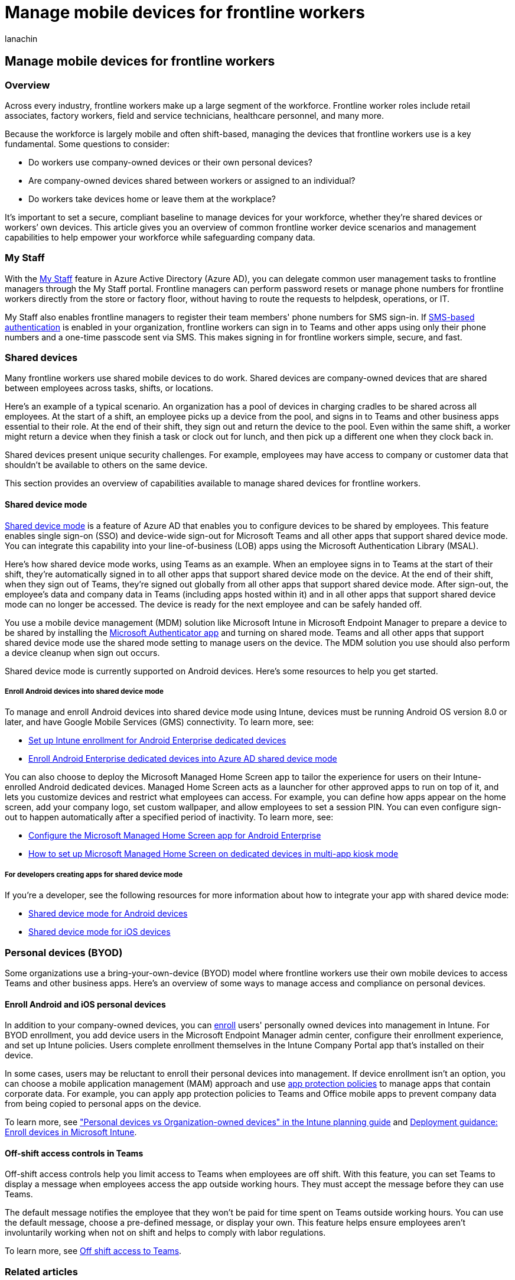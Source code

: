= Manage mobile devices for frontline workers
:appliesto: ["Microsoft Teams", "Microsoft 365 for frontline workers"]
:audience: admin
:author: lanachin
:description: Get an overview of managing mobile devices for frontline workers in your organization.
:manager: samanro
:ms.author: v-lanachin
:ms.collection: m365-frontline
:ms.localizationpriority: high
:ms.reviewer: mabolan
:ms.service: microsoft-365-frontline
:ms.topic: article
:search.appverid: MET150

== Manage mobile devices for frontline workers

=== Overview

Across every industry, frontline workers make up a large segment of the workforce.
Frontline worker roles include retail associates, factory workers, field and service technicians, healthcare personnel, and many more.

Because the workforce is largely mobile and often shift-based, managing the devices that frontline workers use is a key fundamental.
Some questions to consider:

* Do workers use company-owned devices or their own personal devices?
* Are company-owned devices shared between workers or assigned to an individual?
* Do workers take devices home or leave them at the workplace?

It's important to set a secure, compliant baseline to manage devices for your workforce, whether they're shared devices or workers`' own devices.
This article gives you an overview of common frontline worker device scenarios and management capabilities to help empower your workforce while safeguarding company data.

=== My Staff

With the link:/azure/active-directory/roles/my-staff-configure[My Staff] feature in Azure Active Directory (Azure AD), you can delegate common user management tasks to frontline managers through the My Staff portal.
Frontline managers can perform password resets or manage phone numbers for frontline workers directly from the store or factory floor, without having to route the requests to helpdesk, operations, or IT.

My Staff also enables frontline managers to register their team members' phone numbers for SMS sign-in.
If link:/azure/active-directory/authentication/howto-authentication-sms-signin[SMS-based authentication] is enabled in your organization, frontline workers can sign in to Teams and other apps using only their phone numbers and a one-time passcode sent via SMS.
This makes signing in for frontline workers simple, secure, and fast.

=== Shared devices

Many frontline workers use shared mobile devices to do work.
Shared devices are company-owned devices that are shared between employees across tasks, shifts, or locations.

Here's an example of a typical scenario.
An organization has a pool of devices in charging cradles to be shared across all employees.
At the start of a shift, an employee picks up a device from the pool, and signs in to Teams and other business apps essential to their role.
At the end of their shift, they sign out and return the device to the pool.
Even within the same shift, a worker might return a device when they finish a task or clock out for lunch, and then pick up a different one when they clock back in.

Shared devices present unique security challenges.
For example, employees may have access to company or customer data that shouldn't be available to others on the same device.

This section provides an overview of capabilities available to manage shared devices for frontline workers.

==== Shared device mode

link:/azure/active-directory/develop/msal-shared-devices[Shared device mode] is a feature of Azure AD that enables you to configure devices to be shared by employees.
This feature enables single sign-on (SSO) and device-wide sign-out for Microsoft Teams and all other apps that support shared device mode.
You can integrate this capability into your line-of-business (LOB) apps using the Microsoft Authentication Library (MSAL).

Here's how shared device mode works, using Teams as an example.
When an employee signs in to Teams at the start of their shift, they're automatically signed in to all other apps that support shared device mode on the device.
At the end of their shift, when they sign out of Teams, they're signed out globally from all other apps that support shared device mode.
After sign-out, the employee's data and company data in Teams (including apps hosted within it) and in all other apps that support shared device mode can no longer be accessed.
The device is ready for the next employee and can be safely handed off.

You use a mobile device management (MDM) solution like Microsoft Intune in Microsoft Endpoint Manager to prepare a device to be shared by installing the https://support.microsoft.com/account-billing/how-to-use-the-microsoft-authenticator-app-9783c865-0308-42fb-a519-8cf666fe0acc[Microsoft Authenticator app] and turning on shared mode.
Teams and all other apps that support shared device mode use the shared mode setting to manage users on the device.
The MDM solution you use should also perform a device cleanup when sign out occurs.

Shared device mode is currently supported on Android devices.
Here's some resources to help you get started.

===== Enroll Android devices into shared device mode

To manage and enroll Android devices into shared device mode using Intune, devices must be running Android OS version 8.0 or later, and have Google Mobile Services (GMS) connectivity.
To learn more, see:

* link:/mem/intune/enrollment/android-kiosk-enroll[Set up Intune enrollment for Android Enterprise dedicated devices]
* https://techcommunity.microsoft.com/t5/intune-customer-success/enroll-android-enterprise-dedicated-devices-into-azure-ad-shared/ba-p/1820093[Enroll Android Enterprise dedicated devices into Azure AD shared device mode]

You can also choose to deploy the Microsoft Managed Home Screen app to tailor the experience for users on their Intune-enrolled Android dedicated devices.
Managed Home Screen acts as a launcher for other approved apps to run on top of it, and lets you customize devices and restrict what employees can access.
For example, you can define how apps appear on the home screen, add your company logo, set custom wallpaper, and allow employees to set a session PIN.
You can even configure sign-out to happen automatically after a specified period of inactivity.
To learn more, see:

* link:/mem/intune/apps/app-configuration-managed-home-screen-app[Configure the Microsoft Managed Home Screen app for Android Enterprise]
* https://techcommunity.microsoft.com/t5/intune-customer-success/how-to-setup-microsoft-managed-home-screen-on-dedicated-devices/ba-p/1388060[How to set up Microsoft Managed Home Screen on dedicated devices in multi-app kiosk mode]

===== For developers creating apps for shared device mode

If you're a developer, see the following resources for more information about how to integrate your app with shared device mode:

* link:/azure/active-directory/develop/msal-android-shared-devices[Shared device mode for Android devices]
* link:/azure/active-directory/develop/msal-ios-shared-devices[Shared device mode for iOS devices]

=== Personal devices (BYOD)

Some organizations use a bring-your-own-device (BYOD) model where frontline workers use their own mobile devices to access Teams and other business apps.
Here's an overview of some ways to manage access and compliance on personal devices.

==== Enroll Android and iOS personal devices

In addition to your company-owned devices, you can link:/mem/intune/enrollment/device-enrollment[enroll] users' personally owned devices into management in Intune.
For BYOD enrollment, you add device users in the Microsoft Endpoint Manager admin center, configure their enrollment experience, and set up Intune policies.
Users complete enrollment themselves in the Intune Company Portal app that's installed on their device.

In some cases, users may be reluctant to enroll their personal devices into management.
If device enrollment isn't an option, you can choose a mobile application management (MAM) approach and use link:/mem/intune/apps/app-protection-policies[app protection policies] to manage apps that contain corporate data.
For example, you can apply app protection policies to Teams and Office mobile apps to prevent company data from being copied to personal apps on the device.

To learn more, see link:/mem/intune/fundamentals/intune-planning-guide#personal-devices-vs-organization-owned-devices["Personal devices vs Organization-owned devices" in the Intune planning guide] and link:/mem/intune/fundamentals/deployment-guide-enrollment[Deployment guidance: Enroll devices in Microsoft Intune].

==== Off-shift access controls in Teams

Off-shift access controls help you limit access to Teams when employees are off shift.
With this feature, you can set Teams to display a message when employees access the app outside working hours.
They must accept the message before they can use Teams.

The default message notifies the employee that they won't be paid for time spent on Teams outside working hours.
You can use the default message, choose a pre-defined message, or display your own.
This feature helps ensure employees aren't involuntarily working when not on shift and helps to comply with labor regulations.

To learn more, see link:manage-shift-based-access-flw.md#off-shift-access-to-teams[Off shift access to Teams].

=== Related articles

* link:/azure/active-directory/fundamentals/frontline-worker-management[Frontline worker management]

